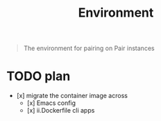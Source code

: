 #+TITLE: Environment

#+begin_quote
The environment for pairing on Pair instances
#+end_quote

* TODO plan
- [x] migrate the container image across
  - [x] Emacs config
  - [x] ii.Dockerfile cli apps

